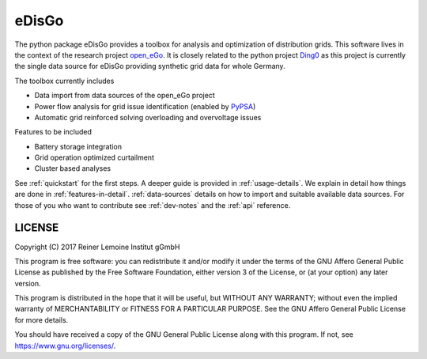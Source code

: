 eDisGo
======

The python package eDisGo provides a toolbox for analysis and optimization of
distribution grids. This software lives in the context of the research project
`open_eGo <https://openegoproject.wordpress.com>`_. It is closely related to the
python project `Ding0 <https://github.com/openego/ding0>`_ as this project
is currently the single data source for eDisGo providing synthetic grid data
for whole Germany.

The toolbox currently includes

* Data import from data sources of the open_eGo project
* Power flow analysis for grid issue identification (enabled by `PyPSA <https://pypsa.org>`_)
* Automatic grid reinforced solving overloading and overvoltage issues

Features to be included

* Battery storage integration
* Grid operation optimized curtailment
* Cluster based analyses

See :ref:`quickstart` for the first steps. A deeper guide is provided in :ref:`usage-details`.
We explain in detail how things are done in :ref:`features-in-detail`.
:ref:`data-sources` details on how to import and suitable available data sources.
For those of you who want to contribute see :ref:`dev-notes` and the
:ref:`api` reference.


LICENSE
-------

Copyright (C) 2017 Reiner Lemoine Institut gGmbH

This program is free software: you can redistribute it and/or modify it under
the terms of the GNU Affero General Public License as published by the Free
Software Foundation, either version 3 of the License, or (at your option) any
later version.

This program is distributed in the hope that it will be useful, but WITHOUT
ANY WARRANTY; without even the implied warranty of MERCHANTABILITY or FITNESS
FOR A PARTICULAR PURPOSE. See the GNU Affero General Public License for more
details.

You should have received a copy of the GNU General Public License along with
this program. If not, see https://www.gnu.org/licenses/.